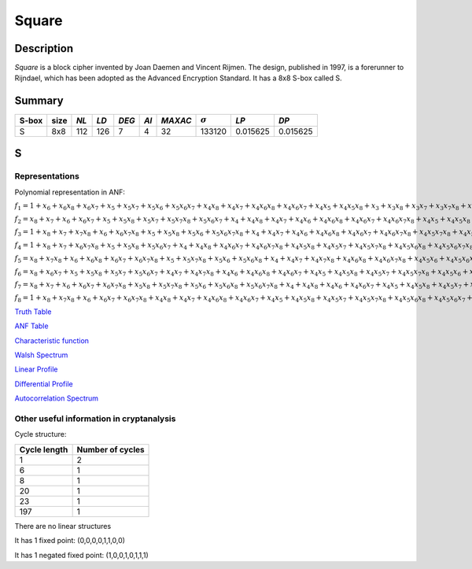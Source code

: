 ******
Square
******

Description
===========

*Square* is a block cipher invented by Joan Daemen and Vincent Rijmen. The design, published in 1997, is a forerunner to Rijndael, which has been adopted as the Advanced Encryption Standard. It has a 8x8 S-box called S.
 
Summary
=======

+-------+------+-----+------+-------+------+---------+----------------+------------+------------+
| S-box | size |*NL* | *LD* | *DEG* | *AI* | *MAXAC* | :math:`\sigma` | *LP*       | *DP*       |
+=======+======+=====+======+=======+======+=========+================+============+============+
| S     | 8x8  | 112 | 126  | 7     | 4    | 32      | 133120         | 0.015625   | 0.015625   |
+-------+------+-----+------+-------+------+---------+----------------+------------+------------+

S
=

Representations
---------------

Polynomial representation in ANF:

:math:`f_1 = 1+x_6+x_6x_8+x_6x_7+x_5+x_5x_7+x_5x_6+x_5x_6x_7+x_4x_8+x_4x_7+x_4x_6x_8+x_4x_6x_7+x_4x_5+x_4x_5x_8+x_3+x_3x_8+x_3x_7+x_3x_7x_8+x_3x_6+x_3x_5+x_3x_5x_8+x_3x_5x_7+x_3x_5x_6+x_3x_5x_6x_7+x_3x_4+x_3x_4x_7+x_3x_4x_6x_8+x_3x_4x_5x_8+x_3x_4x_5x_6+x_3x_4x_5x_6x_7x_8+x_2+x_2x_7x_8+x_2x_6x_7+x_2x_5x_7x_8+x_2x_5x_6x_8+x_2x_5x_6x_7x_8+x_2x_4x_7x_8+x_2x_4x_6x_8+x_2x_4x_6x_7x_8+x_2x_4x_5+x_2x_4x_5x_7+x_2x_4x_5x_7x_8+x_2x_4x_5x_6+x_2x_4x_5x_6x_7x_8+x_2x_3+x_2x_3x_8+x_2x_3x_7+x_2x_3x_6x_8+x_2x_3x_6x_7+x_2x_3x_6x_7x_8+x_2x_3x_5x_8+x_2x_3x_5x_7+x_2x_3x_5x_6+x_2x_3x_5x_6x_7x_8+x_2x_3x_4+x_2x_3x_4x_8+x_2x_3x_4x_5x_7+x_2x_3x_4x_5x_7x_8+x_2x_3x_4x_5x_6x_8+x_2x_3x_4x_5x_6x_7x_8+x_1x_8+x_1x_7x_8+x_1x_6x_8+x_1x_6x_7x_8+x_1x_5x_8+x_1x_5x_7+x_1x_5x_7x_8+x_1x_5x_6+x_1x_5x_6x_8+x_1x_4+x_1x_4x_8+x_1x_4x_7+x_1x_4x_7x_8+x_1x_4x_5x_8+x_1x_4x_5x_7x_8+x_1x_4x_5x_6+x_1x_4x_5x_6x_7+x_1x_3+x_1x_3x_7+x_1x_3x_7x_8+x_1x_3x_6x_7+x_1x_3x_5+x_1x_3x_5x_6+x_1x_3x_5x_6x_7x_8+x_1x_3x_4x_8+x_1x_3x_4x_7+x_1x_3x_4x_6+x_1x_3x_4x_6x_7x_8+x_1x_3x_4x_5x_7+x_1x_3x_4x_5x_7x_8+x_1x_3x_4x_5x_6x_8+x_1x_2+x_1x_2x_7x_8+x_1x_2x_6+x_1x_2x_5x_7x_8+x_1x_2x_5x_6+x_1x_2x_5x_6x_7x_8+x_1x_2x_4+x_1x_2x_4x_8+x_1x_2x_4x_7+x_1x_2x_4x_7x_8+x_1x_2x_4x_6x_7+x_1x_2x_4x_6x_7x_8+x_1x_2x_4x_5+x_1x_2x_4x_5x_8+x_1x_2x_4x_5x_6+x_1x_2x_4x_5x_6x_8+x_1x_2x_4x_5x_6x_7x_8+x_1x_2x_3x_7+x_1x_2x_3x_6x_8+x_1x_2x_3x_6x_7+x_1x_2x_3x_6x_7x_8+x_1x_2x_3x_5+x_1x_2x_3x_5x_8+x_1x_2x_3x_5x_6x_7+x_1x_2x_3x_5x_6x_7x_8+x_1x_2x_3x_4+x_1x_2x_3x_4x_8+x_1x_2x_3x_4x_7+x_1x_2x_3x_4x_7x_8+x_1x_2x_3x_4x_6x_8+x_1x_2x_3x_4x_6x_7+x_1x_2x_3x_4x_6x_7x_8+x_1x_2x_3x_4x_5+x_1x_2x_3x_4x_5x_6`

:math:`f_2 = x_8+x_7+x_6+x_6x_7+x_5+x_5x_8+x_5x_7+x_5x_7x_8+x_5x_6x_7+x_4+x_4x_8+x_4x_7+x_4x_6+x_4x_6x_8+x_4x_6x_7+x_4x_6x_7x_8+x_4x_5+x_4x_5x_8+x_4x_5x_7+x_4x_5x_7x_8+x_4x_5x_6x_8+x_3+x_3x_8+x_3x_7+x_3x_7x_8+x_3x_6x_8+x_3x_5x_7x_8+x_3x_5x_6x_7x_8+x_3x_4x_7+x_3x_4x_7x_8+x_3x_4x_6x_8+x_3x_4x_6x_7x_8+x_3x_4x_5x_8+x_3x_4x_5x_6+x_3x_4x_5x_6x_8+x_3x_4x_5x_6x_7+x_2+x_2x_8+x_2x_6x_7x_8+x_2x_5x_7+x_2x_5x_6+x_2x_5x_6x_8+x_2x_5x_6x_7x_8+x_2x_4x_7x_8+x_2x_4x_6x_8+x_2x_4x_6x_7+x_2x_4x_5x_8+x_2x_4x_5x_6+x_2x_4x_5x_6x_8+x_2x_4x_5x_6x_7x_8+x_2x_3+x_2x_3x_7x_8+x_2x_3x_6+x_2x_3x_6x_8+x_2x_3x_6x_7x_8+x_2x_3x_5x_7+x_2x_3x_5x_7x_8+x_2x_3x_5x_6+x_2x_3x_5x_6x_7x_8+x_2x_3x_4x_5+x_2x_3x_4x_5x_7+x_2x_3x_4x_5x_6+x_1x_7+x_1x_7x_8+x_1x_5x_7+x_1x_5x_7x_8+x_1x_5x_6x_7+x_1x_5x_6x_7x_8+x_1x_4+x_1x_4x_7+x_1x_4x_7x_8+x_1x_4x_6x_8+x_1x_4x_6x_7+x_1x_4x_6x_7x_8+x_1x_4x_5x_8+x_1x_4x_5x_7+x_1x_4x_5x_7x_8+x_1x_4x_5x_6x_8+x_1x_3x_6+x_1x_3x_6x_8+x_1x_3x_5+x_1x_3x_5x_7+x_1x_3x_5x_7x_8+x_1x_3x_5x_6+x_1x_3x_5x_6x_8+x_1x_3x_5x_6x_7x_8+x_1x_3x_4+x_1x_3x_4x_8+x_1x_3x_4x_7+x_1x_3x_4x_7x_8+x_1x_3x_4x_6x_8+x_1x_3x_4x_6x_7+x_1x_3x_4x_5+x_1x_3x_4x_5x_7+x_1x_3x_4x_5x_7x_8+x_1x_3x_4x_5x_6+x_1x_3x_4x_5x_6x_8+x_1x_2+x_1x_2x_7x_8+x_1x_2x_6x_8+x_1x_2x_6x_7x_8+x_1x_2x_5+x_1x_2x_5x_8+x_1x_2x_5x_7+x_1x_2x_5x_7x_8+x_1x_2x_5x_6x_8+x_1x_2x_4x_8+x_1x_2x_4x_7+x_1x_2x_4x_6+x_1x_2x_4x_5+x_1x_2x_4x_5x_7x_8+x_1x_2x_4x_5x_6x_7+x_1x_2x_4x_5x_6x_7x_8+x_1x_2x_3+x_1x_2x_3x_7+x_1x_2x_3x_6x_8+x_1x_2x_3x_5+x_1x_2x_3x_5x_7+x_1x_2x_3x_5x_6+x_1x_2x_3x_5x_6x_8+x_1x_2x_3x_4+x_1x_2x_3x_4x_7x_8+x_1x_2x_3x_4x_6+x_1x_2x_3x_4x_6x_8+x_1x_2x_3x_4x_6x_7+x_1x_2x_3x_4x_5+x_1x_2x_3x_4x_5x_8+x_1x_2x_3x_4x_5x_7+x_1x_2x_3x_4x_5x_6+x_1x_2x_3x_4x_5x_6x_8+x_1x_2x_3x_4x_5x_6x_7`

:math:`f_3 = 1+x_8+x_7+x_7x_8+x_6+x_6x_7x_8+x_5+x_5x_8+x_5x_6+x_5x_6x_7x_8+x_4+x_4x_7+x_4x_6+x_4x_6x_8+x_4x_6x_7+x_4x_6x_7x_8+x_4x_5x_7x_8+x_4x_5x_6+x_4x_5x_6x_7x_8+x_3+x_3x_7+x_3x_6+x_3x_6x_8+x_3x_6x_7x_8+x_3x_5+x_3x_5x_8+x_3x_5x_7+x_3x_5x_6+x_3x_5x_6x_8+x_3x_5x_6x_7+x_3x_4+x_3x_4x_8+x_3x_4x_7+x_3x_4x_6+x_3x_4x_6x_7+x_3x_4x_6x_7x_8+x_3x_4x_5x_7+x_3x_4x_5x_7x_8+x_3x_4x_5x_6x_8+x_2+x_2x_8+x_2x_7+x_2x_6+x_2x_6x_8+x_2x_6x_7+x_2x_5x_7+x_2x_5x_6x_7x_8+x_2x_4x_8+x_2x_4x_6x_7+x_2x_4x_6x_7x_8+x_2x_4x_5x_8+x_2x_4x_5x_6x_7+x_2x_3x_7x_8+x_2x_3x_6+x_2x_3x_6x_7+x_2x_3x_6x_7x_8+x_2x_3x_5x_8+x_2x_3x_5x_7+x_2x_3x_5x_6x_7+x_2x_3x_4x_7+x_2x_3x_4x_6x_8+x_2x_3x_4x_6x_7x_8+x_2x_3x_4x_5+x_2x_3x_4x_5x_8+x_2x_3x_4x_5x_7+x_2x_3x_4x_5x_6+x_2x_3x_4x_5x_6x_8+x_1+x_1x_8+x_1x_7+x_1x_7x_8+x_1x_6x_7x_8+x_1x_5x_8+x_1x_5x_7x_8+x_1x_5x_6x_7+x_1x_4x_8+x_1x_4x_6+x_1x_4x_6x_8+x_1x_4x_6x_7x_8+x_1x_4x_5+x_1x_4x_5x_8+x_1x_4x_5x_7+x_1x_4x_5x_6x_7+x_1x_4x_5x_6x_7x_8+x_1x_3x_8+x_1x_3x_6x_8+x_1x_3x_6x_7+x_1x_3x_5x_8+x_1x_3x_5x_7+x_1x_3x_5x_7x_8+x_1x_3x_5x_6+x_1x_3x_5x_6x_8+x_1x_3x_4x_8+x_1x_3x_4x_7+x_1x_3x_4x_6x_7x_8+x_1x_3x_4x_5+x_1x_3x_4x_5x_7+x_1x_3x_4x_5x_7x_8+x_1x_3x_4x_5x_6x_7+x_1x_3x_4x_5x_6x_7x_8+x_1x_2+x_1x_2x_6x_8+x_1x_2x_6x_7+x_1x_2x_5+x_1x_2x_5x_8+x_1x_2x_5x_7+x_1x_2x_5x_6x_7+x_1x_2x_5x_6x_7x_8+x_1x_2x_4x_8+x_1x_2x_4x_6+x_1x_2x_4x_6x_8+x_1x_2x_4x_6x_7+x_1x_2x_4x_5+x_1x_2x_4x_5x_7x_8+x_1x_2x_4x_5x_6x_8+x_1x_2x_4x_5x_6x_7+x_1x_2x_3x_8+x_1x_2x_3x_6x_7x_8+x_1x_2x_3x_5x_8+x_1x_2x_3x_4+x_1x_2x_3x_4x_8+x_1x_2x_3x_4x_7x_8+x_1x_2x_3x_4x_6+x_1x_2x_3x_4x_6x_8+x_1x_2x_3x_4x_5+x_1x_2x_3x_4x_5x_7x_8+x_1x_2x_3x_4x_5x_6x_8`

:math:`f_4 = 1+x_8+x_7+x_6x_7x_8+x_5+x_5x_8+x_5x_6x_7+x_4+x_4x_8+x_4x_6x_7+x_4x_6x_7x_8+x_4x_5x_8+x_4x_5x_7+x_4x_5x_7x_8+x_4x_5x_6x_8+x_4x_5x_6x_7x_8+x_3x_8+x_3x_5x_8+x_3x_5x_6+x_3x_5x_6x_7+x_3x_5x_6x_7x_8+x_3x_4x_6x_8+x_3x_4x_6x_7x_8+x_3x_4x_5x_8+x_3x_4x_5x_7x_8+x_3x_4x_5x_6x_7x_8+x_2+x_2x_8+x_2x_7x_8+x_2x_6+x_2x_6x_7x_8+x_2x_5x_8+x_2x_5x_6+x_2x_5x_6x_7x_8+x_2x_4x_7+x_2x_4x_7x_8+x_2x_4x_6x_8+x_2x_4x_6x_7x_8+x_2x_4x_5x_8+x_2x_4x_5x_7+x_2x_4x_5x_6+x_2x_4x_5x_6x_7x_8+x_2x_3x_8+x_2x_3x_7+x_2x_3x_6x_8+x_2x_3x_5x_7x_8+x_2x_3x_5x_6x_8+x_2x_3x_5x_6x_7x_8+x_2x_3x_4+x_2x_3x_4x_7x_8+x_2x_3x_4x_6x_7+x_2x_3x_4x_6x_7x_8+x_2x_3x_4x_5x_8+x_2x_3x_4x_5x_7+x_2x_3x_4x_5x_7x_8+x_2x_3x_4x_5x_6x_7+x_1x_8+x_1x_7+x_1x_7x_8+x_1x_6x_7+x_1x_6x_7x_8+x_1x_5+x_1x_5x_7x_8+x_1x_5x_6+x_1x_5x_6x_8+x_1x_5x_6x_7+x_1x_4x_7+x_1x_4x_7x_8+x_1x_4x_6+x_1x_4x_6x_7+x_1x_4x_6x_7x_8+x_1x_4x_5x_8+x_1x_4x_5x_6+x_1x_4x_5x_6x_8+x_1x_4x_5x_6x_7+x_1x_4x_5x_6x_7x_8+x_1x_3+x_1x_3x_8+x_1x_3x_7+x_1x_3x_7x_8+x_1x_3x_6x_7+x_1x_3x_6x_7x_8+x_1x_3x_5x_8+x_1x_3x_5x_7+x_1x_3x_5x_6+x_1x_3x_5x_6x_7+x_1x_3x_4+x_1x_3x_4x_8+x_1x_3x_4x_7x_8+x_1x_3x_4x_6x_7+x_1x_3x_4x_6x_7x_8+x_1x_3x_4x_5+x_1x_3x_4x_5x_8+x_1x_3x_4x_5x_7+x_1x_3x_4x_5x_7x_8+x_1x_3x_4x_5x_6+x_1x_3x_4x_5x_6x_8+x_1x_3x_4x_5x_6x_7x_8+x_1x_2+x_1x_2x_8+x_1x_2x_7+x_1x_2x_7x_8+x_1x_2x_6x_8+x_1x_2x_6x_7+x_1x_2x_6x_7x_8+x_1x_2x_5x_7+x_1x_2x_5x_6+x_1x_2x_5x_6x_8+x_1x_2x_5x_6x_7+x_1x_2x_4+x_1x_2x_4x_8+x_1x_2x_4x_7x_8+x_1x_2x_4x_6x_7+x_1x_2x_4x_6x_7x_8+x_1x_2x_4x_5+x_1x_2x_4x_5x_7+x_1x_2x_4x_5x_6+x_1x_2x_4x_5x_6x_7+x_1x_2x_3x_8+x_1x_2x_3x_6x_7x_8+x_1x_2x_3x_5x_7+x_1x_2x_3x_5x_7x_8+x_1x_2x_3x_4+x_1x_2x_3x_4x_8+x_1x_2x_3x_4x_6+x_1x_2x_3x_4x_6x_7+x_1x_2x_3x_4x_6x_7x_8+x_1x_2x_3x_4x_5+x_1x_2x_3x_4x_5x_7+x_1x_2x_3x_4x_5x_6+x_1x_2x_3x_4x_5x_6x_8+x_1x_2x_3x_4x_5x_6x_7`

:math:`f_5 = x_8+x_7x_8+x_6+x_6x_8+x_6x_7+x_6x_7x_8+x_5+x_5x_7x_8+x_5x_6+x_5x_6x_8+x_4+x_4x_7+x_4x_7x_8+x_4x_6x_8+x_4x_6x_7x_8+x_4x_5x_6+x_4x_5x_6x_8+x_3+x_3x_6+x_3x_6x_8+x_3x_5x_8+x_3x_5x_7+x_3x_5x_7x_8+x_3x_5x_6x_8+x_3x_5x_6x_7+x_3x_4+x_3x_4x_6x_8+x_3x_4x_5x_6+x_3x_4x_5x_6x_7+x_3x_4x_5x_6x_7x_8+x_2+x_2x_7+x_2x_6x_7+x_2x_5+x_2x_5x_8+x_2x_5x_7+x_2x_5x_7x_8+x_2x_5x_6x_8+x_2x_5x_6x_7x_8+x_2x_4+x_2x_4x_8+x_2x_4x_7x_8+x_2x_4x_6+x_2x_4x_6x_8+x_2x_4x_6x_7+x_2x_4x_6x_7x_8+x_2x_4x_5+x_2x_4x_5x_7+x_2x_4x_5x_7x_8+x_2x_4x_5x_6+x_2x_4x_5x_6x_7x_8+x_2x_3x_8+x_2x_3x_7+x_2x_3x_5x_7x_8+x_2x_3x_5x_6+x_2x_3x_4+x_2x_3x_4x_8+x_2x_3x_4x_7+x_2x_3x_4x_7x_8+x_2x_3x_4x_6x_7+x_2x_3x_4x_6x_7x_8+x_2x_3x_4x_5x_7x_8+x_2x_3x_4x_5x_6+x_2x_3x_4x_5x_6x_7x_8+x_1+x_1x_8+x_1x_6x_8+x_1x_6x_7x_8+x_1x_5+x_1x_5x_7+x_1x_5x_7x_8+x_1x_5x_6x_7x_8+x_1x_4+x_1x_4x_8+x_1x_4x_7x_8+x_1x_4x_6+x_1x_4x_6x_7+x_1x_4x_6x_7x_8+x_1x_4x_5x_6+x_1x_4x_5x_6x_8+x_1x_4x_5x_6x_7x_8+x_1x_3+x_1x_3x_8+x_1x_3x_7+x_1x_3x_6+x_1x_3x_6x_8+x_1x_3x_6x_7x_8+x_1x_3x_5+x_1x_3x_5x_7+x_1x_3x_5x_6x_8+x_1x_3x_4+x_1x_3x_4x_7+x_1x_3x_4x_7x_8+x_1x_3x_4x_6+x_1x_3x_4x_6x_7+x_1x_3x_4x_5+x_1x_3x_4x_5x_8+x_1x_3x_4x_5x_7x_8+x_1x_3x_4x_5x_6x_7+x_1x_3x_4x_5x_6x_7x_8+x_1x_2+x_1x_2x_6+x_1x_2x_6x_7+x_1x_2x_5+x_1x_2x_5x_8+x_1x_2x_5x_7+x_1x_2x_5x_6x_8+x_1x_2x_5x_6x_7x_8+x_1x_2x_4+x_1x_2x_4x_7x_8+x_1x_2x_4x_6x_8+x_1x_2x_4x_6x_7+x_1x_2x_4x_5+x_1x_2x_4x_5x_7+x_1x_2x_4x_5x_7x_8+x_1x_2x_4x_5x_6+x_1x_2x_4x_5x_6x_8+x_1x_2x_4x_5x_6x_7+x_1x_2x_4x_5x_6x_7x_8+x_1x_2x_3x_8+x_1x_2x_3x_7x_8+x_1x_2x_3x_6x_8+x_1x_2x_3x_6x_7x_8+x_1x_2x_3x_5+x_1x_2x_3x_5x_7x_8+x_1x_2x_3x_5x_6+x_1x_2x_3x_4x_8+x_1x_2x_3x_4x_6+x_1x_2x_3x_4x_6x_8+x_1x_2x_3x_4x_6x_7+x_1x_2x_3x_4x_6x_7x_8+x_1x_2x_3x_4x_5x_7+x_1x_2x_3x_4x_5x_7x_8+x_1x_2x_3x_4x_5x_6x_7`

:math:`f_6 = x_8+x_6x_7+x_5+x_5x_8+x_5x_7+x_5x_6x_7+x_4x_7+x_4x_7x_8+x_4x_6+x_4x_6x_8+x_4x_6x_7+x_4x_5+x_4x_5x_8+x_4x_5x_7+x_4x_5x_7x_8+x_4x_5x_6+x_4x_5x_6x_8+x_3+x_3x_8+x_3x_6x_7x_8+x_3x_5+x_3x_5x_6+x_3x_5x_6x_7+x_3x_4+x_3x_4x_7+x_3x_4x_6+x_3x_4x_6x_8+x_3x_4x_6x_7+x_3x_4x_5x_8+x_3x_4x_5x_6x_7x_8+x_2x_7+x_2x_7x_8+x_2x_5+x_2x_5x_8+x_2x_5x_7+x_2x_5x_6x_8+x_2x_5x_6x_7+x_2x_5x_6x_7x_8+x_2x_4+x_2x_4x_7+x_2x_4x_6+x_2x_4x_6x_8+x_2x_4x_6x_7+x_2x_4x_6x_7x_8+x_2x_4x_5+x_2x_4x_5x_8+x_2x_4x_5x_7+x_2x_4x_5x_7x_8+x_2x_4x_5x_6x_7x_8+x_2x_3x_8+x_2x_3x_6+x_2x_3x_6x_7x_8+x_2x_3x_5+x_2x_3x_5x_8+x_2x_3x_5x_7x_8+x_2x_3x_5x_6+x_2x_3x_5x_6x_8+x_2x_3x_4x_7+x_2x_3x_4x_6x_8+x_2x_3x_4x_5+x_2x_3x_4x_5x_8+x_2x_3x_4x_5x_6+x_2x_3x_4x_5x_6x_7x_8+x_1+x_1x_6x_7+x_1x_5x_6+x_1x_5x_6x_8+x_1x_4x_8+x_1x_4x_6x_8+x_1x_4x_6x_7+x_1x_4x_5x_8+x_1x_4x_5x_6+x_1x_4x_5x_6x_7x_8+x_1x_3x_7+x_1x_3x_6+x_1x_3x_6x_8+x_1x_3x_6x_7+x_1x_3x_6x_7x_8+x_1x_3x_5x_8+x_1x_3x_5x_7x_8+x_1x_3x_5x_6x_7x_8+x_1x_3x_4x_8+x_1x_3x_4x_7+x_1x_3x_4x_7x_8+x_1x_3x_4x_6x_8+x_1x_3x_4x_6x_7x_8+x_1x_3x_4x_5+x_1x_3x_4x_5x_8+x_1x_2x_8+x_1x_2x_7x_8+x_1x_2x_6+x_1x_2x_6x_7x_8+x_1x_2x_5+x_1x_2x_5x_8+x_1x_2x_5x_7x_8+x_1x_2x_5x_6x_7+x_1x_2x_5x_6x_7x_8+x_1x_2x_4+x_1x_2x_4x_7+x_1x_2x_4x_6x_7x_8+x_1x_2x_4x_5x_7+x_1x_2x_4x_5x_7x_8+x_1x_2x_4x_5x_6x_7x_8+x_1x_2x_3+x_1x_2x_3x_7+x_1x_2x_3x_6x_7+x_1x_2x_3x_6x_7x_8+x_1x_2x_3x_5x_8+x_1x_2x_3x_5x_7+x_1x_2x_3x_5x_7x_8+x_1x_2x_3x_5x_6+x_1x_2x_3x_5x_6x_8+x_1x_2x_3x_5x_6x_7+x_1x_2x_3x_5x_6x_7x_8+x_1x_2x_3x_4+x_1x_2x_3x_4x_8+x_1x_2x_3x_4x_7+x_1x_2x_3x_4x_6x_8+x_1x_2x_3x_4x_6x_7+x_1x_2x_3x_4x_5x_8+x_1x_2x_3x_4x_5x_7x_8+x_1x_2x_3x_4x_5x_6x_8`

:math:`f_7 = x_8+x_7+x_6+x_6x_7+x_6x_7x_8+x_5x_8+x_5x_7x_8+x_5x_6+x_5x_6x_8+x_5x_6x_7x_8+x_4+x_4x_8+x_4x_6+x_4x_6x_7+x_4x_5+x_4x_5x_8+x_4x_5x_7+x_4x_5x_6+x_4x_5x_6x_8+x_4x_5x_6x_7+x_4x_5x_6x_7x_8+x_3+x_3x_7x_8+x_3x_6x_7+x_3x_6x_7x_8+x_3x_5x_8+x_3x_5x_7x_8+x_3x_5x_6+x_3x_5x_6x_8+x_3x_5x_6x_7x_8+x_3x_4+x_3x_4x_8+x_3x_4x_7+x_3x_4x_6+x_3x_4x_6x_8+x_3x_4x_5x_7+x_3x_4x_5x_6x_7+x_2+x_2x_8+x_2x_7+x_2x_5+x_2x_5x_7+x_2x_5x_6+x_2x_5x_6x_7x_8+x_2x_4x_8+x_2x_4x_6+x_2x_4x_6x_8+x_2x_4x_6x_7x_8+x_2x_4x_5x_8+x_2x_4x_5x_6+x_2x_4x_5x_6x_8+x_2x_3x_7x_8+x_2x_3x_6x_8+x_2x_3x_5x_8+x_2x_3x_5x_7+x_2x_3x_5x_7x_8+x_2x_3x_5x_6x_8+x_2x_3x_5x_6x_7+x_2x_3x_5x_6x_7x_8+x_2x_3x_4+x_2x_3x_4x_7+x_2x_3x_4x_7x_8+x_2x_3x_4x_6+x_2x_3x_4x_5x_7x_8+x_2x_3x_4x_5x_6x_8+x_1+x_1x_5x_8+x_1x_5x_7+x_1x_5x_6x_8+x_1x_5x_6x_7+x_1x_5x_6x_7x_8+x_1x_4+x_1x_4x_6+x_1x_4x_6x_7+x_1x_4x_6x_7x_8+x_1x_4x_5x_7+x_1x_4x_5x_6x_8+x_1x_4x_5x_6x_7+x_1x_4x_5x_6x_7x_8+x_1x_3x_8+x_1x_3x_7x_8+x_1x_3x_6+x_1x_3x_6x_8+x_1x_3x_6x_7+x_1x_3x_6x_7x_8+x_1x_3x_5+x_1x_3x_5x_8+x_1x_3x_5x_6+x_1x_3x_5x_6x_7+x_1x_3x_5x_6x_7x_8+x_1x_3x_4x_7x_8+x_1x_3x_4x_6+x_1x_3x_4x_6x_7x_8+x_1x_3x_4x_5+x_1x_3x_4x_5x_8+x_1x_3x_4x_5x_7+x_1x_3x_4x_5x_6x_7+x_1x_3x_4x_5x_6x_7x_8+x_1x_2+x_1x_2x_8+x_1x_2x_7x_8+x_1x_2x_5x_7+x_1x_2x_5x_6x_8+x_1x_2x_5x_6x_7+x_1x_2x_5x_6x_7x_8+x_1x_2x_4x_8+x_1x_2x_4x_6+x_1x_2x_4x_5x_8+x_1x_2x_4x_5x_6x_8+x_1x_2x_4x_5x_6x_7+x_1x_2x_3x_5x_7+x_1x_2x_3x_5x_6x_8+x_1x_2x_3x_5x_6x_7+x_1x_2x_3x_5x_6x_7x_8+x_1x_2x_3x_4+x_1x_2x_3x_4x_8+x_1x_2x_3x_4x_7x_8+x_1x_2x_3x_4x_6x_7+x_1x_2x_3x_4x_6x_7x_8+x_1x_2x_3x_4x_5+x_1x_2x_3x_4x_5x_7x_8+x_1x_2x_3x_4x_5x_6+x_1x_2x_3x_4x_5x_6x_8`

:math:`f_8 = 1+x_8+x_7x_8+x_6+x_6x_7+x_6x_7x_8+x_4x_8+x_4x_7+x_4x_6x_8+x_4x_6x_7+x_4x_5+x_4x_5x_8+x_4x_5x_7+x_4x_5x_7x_8+x_4x_5x_6x_8+x_4x_5x_6x_7+x_3+x_3x_7x_8+x_3x_6+x_3x_6x_8+x_3x_5+x_3x_5x_8+x_3x_5x_7+x_3x_5x_7x_8+x_3x_5x_6x_8+x_3x_5x_6x_7x_8+x_3x_4x_8+x_3x_4x_6x_8+x_3x_4x_6x_7+x_3x_4x_6x_7x_8+x_3x_4x_5+x_3x_4x_5x_6x_7+x_3x_4x_5x_6x_7x_8+x_2x_8+x_2x_7x_8+x_2x_6x_8+x_2x_6x_7x_8+x_2x_5+x_2x_5x_8+x_2x_5x_7+x_2x_5x_7x_8+x_2x_5x_6+x_2x_5x_6x_7+x_2x_5x_6x_7x_8+x_2x_4+x_2x_4x_8+x_2x_4x_7x_8+x_2x_4x_6+x_2x_4x_6x_7x_8+x_2x_4x_5+x_2x_4x_5x_7x_8+x_2x_3+x_2x_3x_8+x_2x_3x_7x_8+x_2x_3x_6+x_2x_3x_5+x_2x_3x_5x_6+x_2x_3x_5x_6x_7+x_2x_3x_4+x_2x_3x_4x_7x_8+x_2x_3x_4x_6+x_2x_3x_4x_6x_7x_8+x_2x_3x_4x_5x_8+x_2x_3x_4x_5x_6x_8+x_2x_3x_4x_5x_6x_7+x_2x_3x_4x_5x_6x_7x_8+x_1+x_1x_8+x_1x_6+x_1x_6x_8+x_1x_6x_7+x_1x_6x_7x_8+x_1x_5x_8+x_1x_5x_7+x_1x_5x_6x_8+x_1x_5x_6x_7+x_1x_4x_7+x_1x_4x_6x_8+x_1x_4x_6x_7+x_1x_4x_6x_7x_8+x_1x_4x_5x_7x_8+x_1x_4x_5x_6+x_1x_4x_5x_6x_8+x_1x_3+x_1x_3x_8+x_1x_3x_6x_7+x_1x_3x_5x_7+x_1x_3x_5x_6x_8+x_1x_3x_5x_6x_7x_8+x_1x_3x_4+x_1x_3x_4x_8+x_1x_3x_4x_7+x_1x_3x_4x_6x_8+x_1x_3x_4x_6x_7+x_1x_3x_4x_6x_7x_8+x_1x_3x_4x_5+x_1x_3x_4x_5x_7+x_1x_3x_4x_5x_6x_7x_8+x_1x_2+x_1x_2x_8+x_1x_2x_7+x_1x_2x_7x_8+x_1x_2x_6x_7x_8+x_1x_2x_5+x_1x_2x_5x_7+x_1x_2x_5x_7x_8+x_1x_2x_4+x_1x_2x_4x_8+x_1x_2x_4x_7+x_1x_2x_4x_6+x_1x_2x_4x_6x_8+x_1x_2x_4x_6x_7+x_1x_2x_4x_5+x_1x_2x_4x_5x_7+x_1x_2x_4x_5x_6x_7+x_1x_2x_3x_6+x_1x_2x_3x_6x_8+x_1x_2x_3x_6x_7x_8+x_1x_2x_3x_5x_7x_8+x_1x_2x_3x_5x_6x_7+x_1x_2x_3x_4x_8+x_1x_2x_3x_4x_7+x_1x_2x_3x_4x_7x_8+x_1x_2x_3x_4x_6x_7+x_1x_2x_3x_4x_5x_7x_8+x_1x_2x_3x_4x_5x_6+x_1x_2x_3x_4x_5x_6x_8+x_1x_2x_3x_4x_5x_6x_7`

`Truth Table <https://raw.githubusercontent.com/jacubero/VBF/master/Square/S.tt>`_

`ANF Table <https://raw.githubusercontent.com/jacubero/VBF/master/Square/S.anf>`_

`Characteristic function <https://raw.githubusercontent.com/jacubero/VBF/master/Square/S.char>`_

`Walsh Spectrum <https://raw.githubusercontent.com/jacubero/VBF/master/Square/S.wal>`_

.. image:: /images/Square.png
   :width: 750 px
   :align: center

`Linear Profile <https://raw.githubusercontent.com/jacubero/VBF/master/Square/S.lp>`_

`Differential Profile <https://raw.githubusercontent.com/jacubero/VBF/master/Square/S.dp>`_

`Autocorrelation Spectrum <https://raw.githubusercontent.com/jacubero/VBF/master/Square/S.ac>`_

Other useful information in cryptanalysis
-----------------------------------------

Cycle structure:

+--------------+------------------+
| Cycle length | Number of cycles |
+==============+==================+
| 1            | 2                |
+--------------+------------------+
| 6            | 1                |
+--------------+------------------+
| 8            | 1                |
+--------------+------------------+
| 20           | 1                |
+--------------+------------------+
| 23           | 1                |
+--------------+------------------+
| 197          | 1                |
+--------------+------------------+

There are no linear structures

It has 1 fixed point: (0,0,0,0,1,1,0,0)

It has 1 negated fixed point: (1,0,0,1,0,1,1,1)
